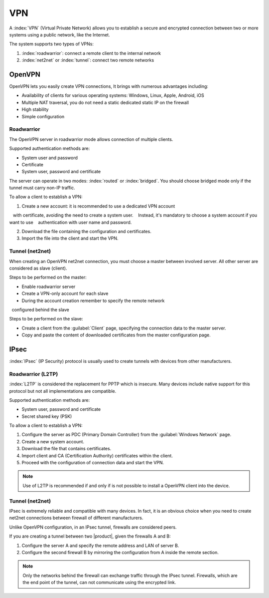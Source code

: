 ===
VPN
===

A :index:`VPN` (Virtual Private Network) allows you to establish a secure and encrypted connection
between two or more systems using a public network, like the Internet.

The system supports two types of VPNs:

1. :index:`roadwarrior`: connect a remote client to the internal network

2. :index:`net2net` or :index:`tunnel`: connect two remote networks


OpenVPN
=======

OpenVPN lets you easily create VPN connections,
It brings with numerous advantages including:

* Availability of clients for various operating systems: Windows, Linux, Apple, Android, iOS
* Multiple NAT traversal, you do not need a static dedicated static IP on the firewall
* High stability
* Simple configuration

Roadwarrior
-----------

The OpenVPN server in roadwarrior mode allows connection of multiple clients.

Supported authentication methods are:

* System user and password
* Certificate
* System user, password and certificate

The server can operate in two modes: :index:`routed` or :index:`bridged`.
You should choose bridged mode only if the tunnel must carry non-IP traffic.

To allow a client to establish a VPN:

1. Create a new account: it is recommended to use a dedicated VPN account
   with certificate, avoiding the need to create a system user.
   Instead, it's mandatory to choose a system account if you want to use
   authentication with user name and password.

2. Download the file containing the configuration and certificates.

3. Import the file into the client and start the VPN.


Tunnel (net2net)
----------------

When creating an OpenVPN net2net connection, you must choose a master between involved server.
All other server are considered as slave (client).

Steps to be performed on the master:

* Enable roadwarrior server

* Create a VPN-only account for each slave

* During the account creation remember to specify the remote network
  configured behind the slave

Steps to be performed on the slave:

* Create a client from the :guilabel:`Client` page, specifying the connection data to the master server.

* Copy and paste the content of downloaded certificates from the master configuration page.

IPsec
=====

:index:`IPsec` (IP Security) protocol is usually used to create tunnels with devices from other manufacturers.

Roadwarrior (L2TP)
------------------

:index:`L2TP` is considered the replacement for PPTP which is insecure.
Many devices include native support for this protocol but not all
implementations are compatible.

Supported authentication methods are:

* System user, password and certificate
* Secret shared key (PSK)

To allow a client to establish a VPN:

1. Configure the server as PDC (Primary Domain Controller) from the :guilabel:`Windows Network` page.

2. Create a new system account.

3. Download the file that contains certificates.

4. Import client and CA (Certification Authority) certificates within the client.

5. Proceed with the configuration of connection data and start the VPN.

.. note::
   Use of L2TP is recommended if and only if 
   is not possible to install a OpenVPN client into the device.

Tunnel (net2net)
----------------

IPsec is extremely reliable and compatible with many devices.
In fact, it is an obvious choice when you need to create net2net connections
between firewall of different manufacturers.

Unlike OpenVPN configuration, in an IPsec tunnel, firewalls are considered peers.

If you are creating a tunnel between two |product|, given the firewalls A and B:

1. Configure the server A and specify the remote address and LAN of server B.

2. Configure the second firewall B by mirroring the configuration from A inside the remote section.

.. note::
   Only the networks behind the firewall can exchange traffic through the IPsec tunnel.
   Firewalls, which are the end point of the tunnel, can not communicate using the encrypted link.
